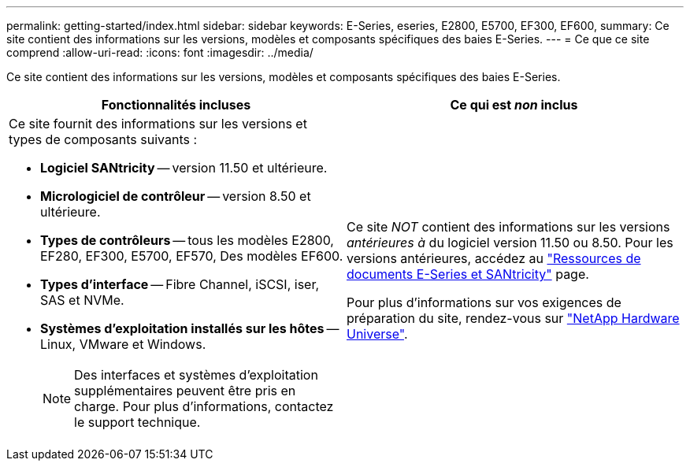---
permalink: getting-started/index.html 
sidebar: sidebar 
keywords: E-Series, eseries, E2800, E5700, EF300, EF600, 
summary: Ce site contient des informations sur les versions, modèles et composants spécifiques des baies E-Series. 
---
= Ce que ce site comprend
:allow-uri-read: 
:icons: font
:imagesdir: ../media/


[role="lead"]
Ce site contient des informations sur les versions, modèles et composants spécifiques des baies E-Series.

|===
| Fonctionnalités incluses | Ce qui est _non_ inclus 


 a| 
Ce site fournit des informations sur les versions et types de composants suivants :

* *Logiciel SANtricity* -- version 11.50 et ultérieure.
* *Micrologiciel de contrôleur* -- version 8.50 et ultérieure.
* *Types de contrôleurs* -- tous les modèles E2800, EF280, EF300, E5700, EF570, Des modèles EF600.
* *Types d'interface* -- Fibre Channel, iSCSI, iser, SAS et NVMe.
* *Systèmes d'exploitation installés sur les hôtes* -- Linux, VMware et Windows.
+

NOTE: Des interfaces et systèmes d'exploitation supplémentaires peuvent être pris en charge. Pour plus d'informations, contactez le support technique.


 a| 
Ce site _NOT_ contient des informations sur les versions _antérieures à_ du logiciel version 11.50 ou 8.50. Pour les versions antérieures, accédez au https://www.netapp.com/us/documentation/eseries-santricity.aspx["Ressources de documents E-Series et SANtricity"^] page.

Pour plus d'informations sur vos exigences de préparation du site, rendez-vous sur https://hwu.netapp.com/["NetApp Hardware Universe"^].

|===
